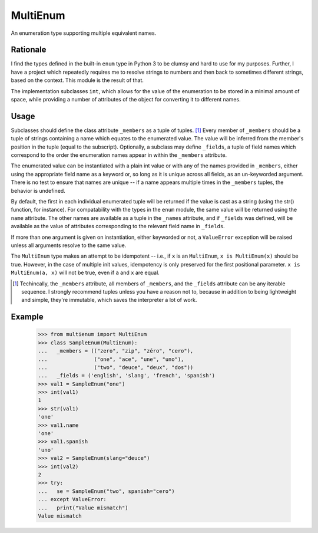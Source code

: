 MultiEnum
=========

An enumeration type supporting multiple equivalent names.

Rationale
---------

I find the types defined in the built-in ``enum`` type in Python 3 to be
clumsy and hard to use for my purposes.  Further, I have a project which
repeatedly requires me to resolve strings to numbers and then back to
sometimes different strings, based on the context.  This module is the
result of that.

The implementation subclasses ``int``, which allows for the value of the
enumeration to be stored in a minimal amount of space, while providing a
number of attributes of the object for converting it to different names.

Usage
-----

Subclasses should define the class attribute ``_members`` as a tuple of
tuples. [#]_ Every member of ``_members`` should be a tuple of strings
containing a name which equates to the enumerated value.  The value will be
inferred from the member's position in the tuple (equal to the
subscript). Optionally, a subclass may define ``_fields``, a tuple of field
names which correspond to the order the enumeration names appear in within the
``_members`` attribute.

The enumerated value can be instantiated with a plain int value or with any of
the names provided in ``_members``, either using the appropriate field name as
a keyword or, so long as it is unique across all fields, as an un-keyworded
argument.  There is no test to ensure that names are unique -- if a name
appears multiple times in the ``_members`` tuples, the behavior is undefined.


By default, the first in each individual enumerated tuple will be returned if
the value is cast as a string (using the str() function, for instance).  For
compatability with the types in the ``enum`` module, the same value will be
returned using the ``name`` attribute.  The other names are available as a
tuple in the ``_names`` attribute, and if ``_fields`` was defined, will be
available as the value of attributes corresponding to the relevant field name
in ``_fields``.

If more than one argument is given on instantiation, either keyworded or not,
a ``ValueError`` exception will be raised unless all arguments resolve to the
same value.

The ``MultiEnum`` type makes an attempt to be idempotent -- i.e., if ``x`` is
an ``MultiEnum``, ``x is MultiEnum(x)`` should be true.  However, in the case
of multiple init values, idempotency is only preserved for the first
positional parameter.  ``x is MultiEnum(a, x)`` will not be true, even if
``a`` and ``x`` are equal.


.. [#] Techincally, the ``_members`` attribute, all members of ``_members``,
       and the ``_fields`` attribute can be any iterable sequence. I strongly
       recommend tuples unless you have a reason not to, because in addition
       to being lightweight and simple, they're immutable, which saves the
       interpreter a lot of work.

Example
-------

    >>> from multienum import MultiEnum
    >>> class SampleEnum(MultiEnum):
    ...   _members = (("zero", "zip", "zéro", "cero"),
    ...               ("one", "ace", "une", "uno"),
    ...               ("two", "deuce", "deux", "dos"))
    ...   _fields = ('english', 'slang', 'french', 'spanish')
    >>> val1 = SampleEnum("one")
    >>> int(val1)
    1
    >>> str(val1)
    'one'
    >>> val1.name
    'one'
    >>> val1.spanish
    'uno'
    >>> val2 = SampleEnum(slang="deuce")
    >>> int(val2)
    2
    >>> try:
    ...   se = SampleEnum("two", spanish="cero")
    ... except ValueError:
    ...   print("Value mismatch")
    Value mismatch



